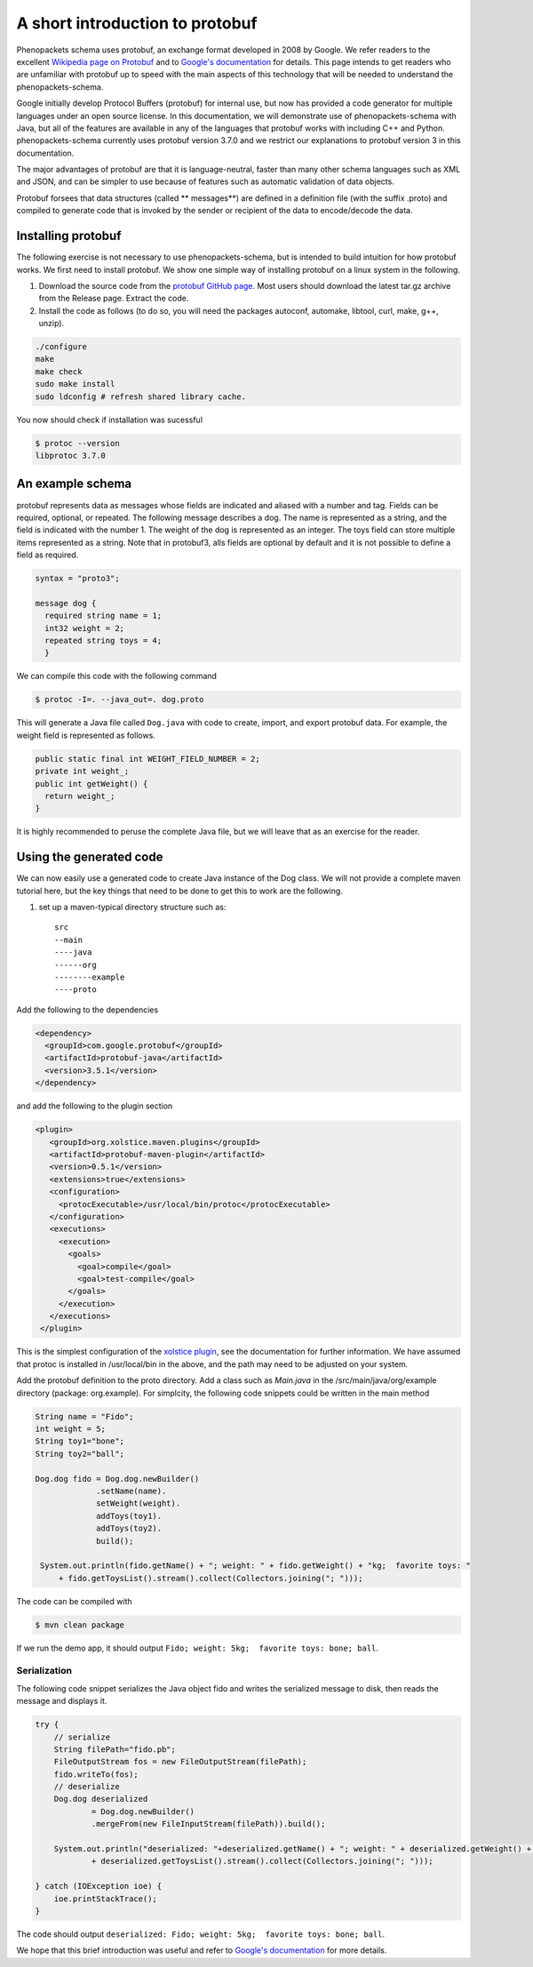 ================================
A short introduction to protobuf
================================

Phenopackets schema uses protobuf, an exchange format developed in 2008 by Google. We refer readers to the excellent `Wikipedia page on Protobuf <https://en.wikipedia.org/wiki/Protocol_Buffers>`_ and to `Google's documentation <https://developers.google.com/protocol-buffers/>`_ for details. This page intends to get readers who are unfamiliar with protobuf up to speed with the main aspects of this technology that will be needed to understand the
phenopackets-schema.

Google initially develop Protocol Buffers (protobuf) for internal use, but now has provided a code generator for multiple languages under an open source license. In this documentation, we will demonstrate use of phenopackets-schema with Java, but all of the features are available in any of the languages that protobuf works with including C++ and Python. phenopackets-schema currently uses protobuf version 3.7.0 and we restrict our explanations to protobuf version 3 in this documentation.

The major advantages of protobuf are that it is language-neutral, faster than many other schema languages such as XML and JSON, and can be simpler to use because of features such as automatic validation of data objects.


Protobuf forsees that data structures (called ** messages**) are defined in a definition file (with the suffix .proto) and compiled to generate code that is invoked by the sender or recipient of the data to encode/decode the data. 


~~~~~~~~~~~~~~~~~~~
Installing protobuf
~~~~~~~~~~~~~~~~~~~

The following exercise is not necessary to use phenopackets-schema, but is intended to build intuition for how protobuf works. We first need to install protobuf. We show one simple way of installing protobuf on a linux system in the following.

1. Download the source code from the `protobuf GitHub page <https://github.com/protocolbuffers/protobuf>`_. Most users should download the latest tar.gz archive from the Release page. Extract the code.

2. Install the code as follows (to do so, you will need the packages autoconf, automake, libtool, curl, make, g++, unzip).

.. code-block:: bash

   ./configure
   make
   make check
   sudo make install
   sudo ldconfig # refresh shared library cache.


You now should check if installation was sucessful

.. code-block:: bash

  $ protoc --version
  libprotoc 3.7.0

~~~~~~~~~~~~~~~~~
An example schema
~~~~~~~~~~~~~~~~~

protobuf represents data as messages whose fields are indicated and aliased with a number and tag. Fields can be required, optional, or repeated.
The following message describes a dog. The name is represented as a string, and the field is indicated with the number 1. The weight of the dog is represented as an integer.  The toys field can store multiple items represented as a string. Note that in protobuf3, alls fields are optional by default and it is not possible to define a field as required.

.. code-block:: proto

    syntax = "proto3";
    
    message dog {
      required string name = 1;
      int32 weight = 2;
      repeated string toys = 4;
      }

We can compile this code with the following command

.. code-block:: bash

  $ protoc -I=. --java_out=. dog.proto 

This will generate a Java file called ``Dog.java`` with code to create, import, and export protobuf data. For example, the weight field is represented as follows.

.. code-block:: java
    
    public static final int WEIGHT_FIELD_NUMBER = 2;
    private int weight_;
    public int getWeight() {
      return weight_;
    }


It is highly recommended to peruse the complete Java file, but we will leave that as an exercise for the reader.

~~~~~~~~~~~~~~~~~~~~~~~~
Using the generated code
~~~~~~~~~~~~~~~~~~~~~~~~

We can now easily use a generated code to create Java instance of the Dog class. We will not provide a complete maven tutorial here, but the
key things that need to be done to get this to work are the following.

1. set up a maven-typical directory structure such as::

     src
     --main
     ----java
     ------org
     --------example
     ----proto


Add the following to the dependencies

.. code-block:: xml

   <dependency>
     <groupId>com.google.protobuf</groupId>
     <artifactId>protobuf-java</artifactId>
     <version>3.5.1</version>
   </dependency>
   
and add the following to the plugin section

.. code-block:: xml

   <plugin>
      <groupId>org.xolstice.maven.plugins</groupId>
      <artifactId>protobuf-maven-plugin</artifactId>
      <version>0.5.1</version>
      <extensions>true</extensions>
      <configuration>
        <protocExecutable>/usr/local/bin/protoc</protocExecutable>
      </configuration>
      <executions>
        <execution>
          <goals>
            <goal>compile</goal>
            <goal>test-compile</goal>
          </goals>
        </execution>
      </executions>
    </plugin>

This is the simplest configuration of the `xolstice plugin <https://www.xolstice.org/protobuf-maven-plugin/usage.html>`_, see the documentation for further information. We have assumed that protoc is installed in /usr/local/bin in the above, and the path may need to be adjusted on your system.


Add the protobuf definition to the proto directory. Add a class such as *Main.java* in the /src/main/java/org/example directory (package: org.example). For simplcity, the following code snippets could be written in the main method

.. code-block:: java

   String name = "Fido";
   int weight = 5;
   String toy1="bone";
   String toy2="ball";
   
   Dog.dog fido = Dog.dog.newBuilder()
                .setName(name).
                setWeight(weight).
                addToys(toy1).
                addToys(toy2).
                build();
		
    System.out.println(fido.getName() + "; weight: " + fido.getWeight() + "kg;  favorite toys: "
        + fido.getToysList().stream().collect(Collectors.joining("; ")));



The code can be compiled with

.. code-block:: bash

  $ mvn clean package

If we run the demo app, it should output ``Fido; weight: 5kg;  favorite toys: bone; ball``.


Serialization
=============

The following code snippet serializes the Java object fido and writes the serialized message to disk, then reads the message and displays it.

.. code-block:: java

        try {
            // serialize
            String filePath="fido.pb";
            FileOutputStream fos = new FileOutputStream(filePath);
            fido.writeTo(fos);
            // deserialize
            Dog.dog deserialized
                    = Dog.dog.newBuilder()
                    .mergeFrom(new FileInputStream(filePath)).build();

            System.out.println("deserialized: "+deserialized.getName() + "; weight: " + deserialized.getWeight() + "kg;  favorite toys: "
                    + deserialized.getToysList().stream().collect(Collectors.joining("; ")));

        } catch (IOException ioe) {
            ioe.printStackTrace();
        }

The code should output ``deserialized: Fido; weight: 5kg;  favorite toys: bone; ball``.

We hope that this brief introduction was useful and refer to `Google's documentation <https://developers.google.com/protocol-buffers/>`_ for more details. 
